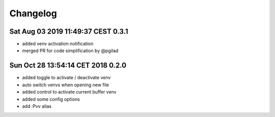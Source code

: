 Changelog
=========

Sat Aug 03 2019 11:49:37 CEST 0.3.1
-------------------------------------
* added venv activation notification
* merged PR for code simplification by @pgilad

Sun Oct 28 13:54:14 CET 2018 0.2.0
-------------------------------------
* added toggle to activate / deactivate venv
* auto switch venvs when opening new file
* added control to activate current buffer venv
* added some config options
* add :Pvv alias
